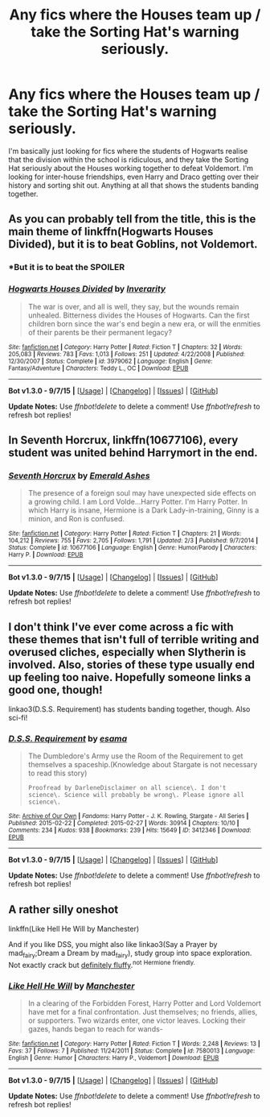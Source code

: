 #+TITLE: Any fics where the Houses team up / take the Sorting Hat's warning seriously.

* Any fics where the Houses team up / take the Sorting Hat's warning seriously.
:PROPERTIES:
:Author: booksblanketsandtea
:Score: 12
:DateUnix: 1443154591.0
:DateShort: 2015-Sep-25
:FlairText: Meta
:END:
I'm basically just looking for fics where the students of Hogwarts realise that the division within the school is ridiculous, and they take the Sorting Hat seriously about the Houses working together to defeat Voldemort. I'm looking for inter-house friendships, even Harry and Draco getting over their history and sorting shit out. Anything at all that shows the students banding together.


** As you can probably tell from the title, this is the main theme of linkffn(Hogwarts Houses Divided), but it is to beat Goblins, not Voldemort.
:PROPERTIES:
:Author: PsychoGeek
:Score: 5
:DateUnix: 1443162634.0
:DateShort: 2015-Sep-25
:END:

*** *But it is to beat the SPOILER
:PROPERTIES:
:Score: 3
:DateUnix: 1443232543.0
:DateShort: 2015-Sep-26
:END:


*** [[http://www.fanfiction.net/s/3979062/1/][*/Hogwarts Houses Divided/*]] by [[https://www.fanfiction.net/u/1374917/Inverarity][/Inverarity/]]

#+begin_quote
  The war is over, and all is well, they say, but the wounds remain unhealed. Bitterness divides the Houses of Hogwarts. Can the first children born since the war's end begin a new era, or will the enmities of their parents be their permanent legacy?
#+end_quote

^{/Site/: [[http://www.fanfiction.net/][fanfiction.net]] *|* /Category/: Harry Potter *|* /Rated/: Fiction T *|* /Chapters/: 32 *|* /Words/: 205,083 *|* /Reviews/: 783 *|* /Favs/: 1,013 *|* /Follows/: 251 *|* /Updated/: 4/22/2008 *|* /Published/: 12/30/2007 *|* /Status/: Complete *|* /id/: 3979062 *|* /Language/: English *|* /Genre/: Fantasy/Adventure *|* /Characters/: Teddy L., OC *|* /Download/: [[http://www.p0ody-files.com/ff_to_ebook/mobile/makeEpub.php?id=3979062][EPUB]]}

--------------

*Bot v1.3.0 - 9/7/15* *|* [[[https://github.com/tusing/reddit-ffn-bot/wiki/Usage][Usage]]] | [[[https://github.com/tusing/reddit-ffn-bot/wiki/Changelog][Changelog]]] | [[[https://github.com/tusing/reddit-ffn-bot/issues/][Issues]]] | [[[https://github.com/tusing/reddit-ffn-bot/][GitHub]]]

*Update Notes:* Use /ffnbot!delete/ to delete a comment! Use /ffnbot!refresh/ to refresh bot replies!
:PROPERTIES:
:Author: FanfictionBot
:Score: 2
:DateUnix: 1443162683.0
:DateShort: 2015-Sep-25
:END:


** In Seventh Horcrux, linkffn(10677106), every student was united behind Harrymort in the end.
:PROPERTIES:
:Author: InquisitorCOC
:Score: 3
:DateUnix: 1443192590.0
:DateShort: 2015-Sep-25
:END:

*** [[http://www.fanfiction.net/s/10677106/1/][*/Seventh Horcrux/*]] by [[https://www.fanfiction.net/u/4112736/Emerald-Ashes][/Emerald Ashes/]]

#+begin_quote
  The presence of a foreign soul may have unexpected side effects on a growing child. I am Lord Volde...Harry Potter. I'm Harry Potter. In which Harry is insane, Hermione is a Dark Lady-in-training, Ginny is a minion, and Ron is confused.
#+end_quote

^{/Site/: [[http://www.fanfiction.net/][fanfiction.net]] *|* /Category/: Harry Potter *|* /Rated/: Fiction T *|* /Chapters/: 21 *|* /Words/: 104,212 *|* /Reviews/: 755 *|* /Favs/: 2,705 *|* /Follows/: 1,791 *|* /Updated/: 2/3 *|* /Published/: 9/7/2014 *|* /Status/: Complete *|* /id/: 10677106 *|* /Language/: English *|* /Genre/: Humor/Parody *|* /Characters/: Harry P. *|* /Download/: [[http://www.p0ody-files.com/ff_to_ebook/mobile/makeEpub.php?id=10677106][EPUB]]}

--------------

*Bot v1.3.0 - 9/7/15* *|* [[[https://github.com/tusing/reddit-ffn-bot/wiki/Usage][Usage]]] | [[[https://github.com/tusing/reddit-ffn-bot/wiki/Changelog][Changelog]]] | [[[https://github.com/tusing/reddit-ffn-bot/issues/][Issues]]] | [[[https://github.com/tusing/reddit-ffn-bot/][GitHub]]]

*Update Notes:* Use /ffnbot!delete/ to delete a comment! Use /ffnbot!refresh/ to refresh bot replies!
:PROPERTIES:
:Author: FanfictionBot
:Score: 2
:DateUnix: 1443192660.0
:DateShort: 2015-Sep-25
:END:


** I don't think I've ever come across a fic with these themes that isn't full of terrible writing and overused cliches, especially when Slytherin is involved. Also, stories of these type usually end up feeling too naive. Hopefully someone links a good one, though!

linkao3(D.S.S. Requirement) has students banding together, though. Also sci-fi!
:PROPERTIES:
:Author: tusing
:Score: 2
:DateUnix: 1443161290.0
:DateShort: 2015-Sep-25
:END:

*** [[http://archiveofourown.org/works/3412346][*/D.S.S. Requirement/*]] by [[http://archiveofourown.org/users/esama/pseuds/esama][/esama/]]

#+begin_quote
  The Dumbledore's Army use the Room of the Requirement to get themselves a spaceship.(Knowledge about Stargate is not necessary to read this story)

  #+begin_example
      Proofread by DarleneDisclaimer on all science\. I don't science\. Science will probably be wrong\. Please ignore all science\.
  #+end_example
#+end_quote

^{/Site/: [[http://www.archiveofourown.org/][Archive of Our Own]] *|* /Fandoms/: Harry Potter - J. K. Rowling, Stargate - All Series *|* /Published/: 2015-02-22 *|* /Completed/: 2015-02-27 *|* /Words/: 30914 *|* /Chapters/: 10/10 *|* /Comments/: 234 *|* /Kudos/: 938 *|* /Bookmarks/: 239 *|* /Hits/: 15649 *|* /ID/: 3412346 *|* /Download/: [[http://archiveofourown.org//downloads/es/esama/3412346/DSS%20Requirement.epub?updated_at=1434751148][EPUB]]}

--------------

*Bot v1.3.0 - 9/7/15* *|* [[[https://github.com/tusing/reddit-ffn-bot/wiki/Usage][Usage]]] | [[[https://github.com/tusing/reddit-ffn-bot/wiki/Changelog][Changelog]]] | [[[https://github.com/tusing/reddit-ffn-bot/issues/][Issues]]] | [[[https://github.com/tusing/reddit-ffn-bot/][GitHub]]]

*Update Notes:* Use /ffnbot!delete/ to delete a comment! Use /ffnbot!refresh/ to refresh bot replies!
:PROPERTIES:
:Author: FanfictionBot
:Score: 2
:DateUnix: 1443161315.0
:DateShort: 2015-Sep-25
:END:


** A rather silly oneshot

linkffn(Like Hell He Will by Manchester)

And if you like DSS, you might also like linkao3(Say a Prayer by mad_fairy;Dream a Dream by mad_fairy), study group into space exploration. Not exactly crack but [[https://33.media.tumblr.com/tumblr_lm2v5wKwNr1qii6tmo1_400.gif][definitely fluffy]].^{not} ^{Hermione} ^{friendly.}
:PROPERTIES:
:Author: jsohp080
:Score: 1
:DateUnix: 1443177139.0
:DateShort: 2015-Sep-25
:END:

*** [[http://www.fanfiction.net/s/7580013/1/][*/Like Hell He Will/*]] by [[https://www.fanfiction.net/u/163488/Manchester][/Manchester/]]

#+begin_quote
  In a clearing of the Forbidden Forest, Harry Potter and Lord Voldemort have met for a final confrontation. Just themselves; no friends, allies, or supporters. Two wizards enter, one victor leaves. Locking their gazes, hands began to reach for wands-
#+end_quote

^{/Site/: [[http://www.fanfiction.net/][fanfiction.net]] *|* /Category/: Harry Potter *|* /Rated/: Fiction T *|* /Words/: 2,248 *|* /Reviews/: 13 *|* /Favs/: 37 *|* /Follows/: 7 *|* /Published/: 11/24/2011 *|* /Status/: Complete *|* /id/: 7580013 *|* /Language/: English *|* /Genre/: Humor *|* /Characters/: Harry P., Voldemort *|* /Download/: [[http://www.p0ody-files.com/ff_to_ebook/mobile/makeEpub.php?id=7580013][EPUB]]}

--------------

*Bot v1.3.0 - 9/7/15* *|* [[[https://github.com/tusing/reddit-ffn-bot/wiki/Usage][Usage]]] | [[[https://github.com/tusing/reddit-ffn-bot/wiki/Changelog][Changelog]]] | [[[https://github.com/tusing/reddit-ffn-bot/issues/][Issues]]] | [[[https://github.com/tusing/reddit-ffn-bot/][GitHub]]]

*Update Notes:* Use /ffnbot!delete/ to delete a comment! Use /ffnbot!refresh/ to refresh bot replies!
:PROPERTIES:
:Author: FanfictionBot
:Score: 2
:DateUnix: 1443177226.0
:DateShort: 2015-Sep-25
:END:
